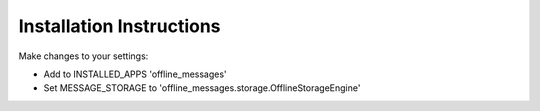 =========================
Installation Instructions
=========================

Make changes to your settings:

* Add to INSTALLED_APPS 'offline_messages'

* Set MESSAGE_STORAGE to 'offline_messages.storage.OfflineStorageEngine'
